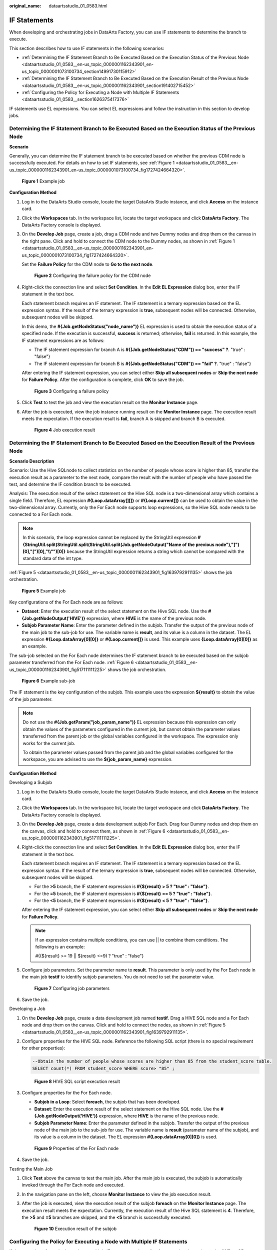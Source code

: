 :original_name: dataartsstudio_01_0583.html

.. _dataartsstudio_01_0583:

IF Statements
=============

When developing and orchestrating jobs in DataArts Factory, you can use IF statements to determine the branch to execute.

This section describes how to use IF statements in the following scenarios:

-  :ref:`Determining the IF Statement Branch to Be Executed Based on the Execution Status of the Previous Node <dataartsstudio_01_0583__en-us_topic_0000001162343901_en-us_topic_0000001073100734_section14991730115912>`
-  :ref:`Determining the IF Statement Branch to Be Executed Based on the Execution Result of the Previous Node <dataartsstudio_01_0583__en-us_topic_0000001162343901_section191402715452>`
-  :ref:`Configuring the Policy for Executing a Node with Multiple IF Statements <dataartsstudio_01_0583__section1626375417376>`

IF statements use EL expressions. You can select EL expressions and follow the instruction in this section to develop jobs.

.. _dataartsstudio_01_0583__en-us_topic_0000001162343901_en-us_topic_0000001073100734_section14991730115912:

Determining the IF Statement Branch to Be Executed Based on the Execution Status of the Previous Node
-----------------------------------------------------------------------------------------------------

**Scenario**

Generally, you can determine the IF statement branch to be executed based on whether the previous CDM node is successfully executed. For details on how to set IF statements, see :ref:`Figure 1 <dataartsstudio_01_0583__en-us_topic_0000001162343901_en-us_topic_0000001073100734_fig1727424664320>`.

.. _dataartsstudio_01_0583__en-us_topic_0000001162343901_en-us_topic_0000001073100734_fig1727424664320:

.. figure:: /_static/images/en-us_image_0000002305441389.png
   :alt: **Figure 1** Example job

   **Figure 1** Example job

**Configuration Method**

#. Log in to the DataArts Studio console, locate the target DataArts Studio instance, and click **Access** on the instance card.

#. Click the **Workspaces** tab. In the workspace list, locate the target workspace and click **DataArts Factory**. The DataArts Factory console is displayed.

#. On the **Develop Job** page, create a job, drag a CDM node and two Dummy nodes and drop them on the canvas in the right pane. Click and hold |image1| to connect the CDM node to the Dummy nodes, as shown in :ref:`Figure 1 <dataartsstudio_01_0583__en-us_topic_0000001162343901_en-us_topic_0000001073100734_fig1727424664320>`.

   Set the **Failure Policy** for the CDM node to **Go to the next node**.


   .. figure:: /_static/images/en-us_image_0000002270791576.png
      :alt: **Figure 2** Configuring the failure policy for the CDM node

      **Figure 2** Configuring the failure policy for the CDM node

#. Right-click the connection line and select **Set Condition**. In the **Edit EL Expression** dialog box, enter the IF statement in the text box.

   Each statement branch requires an IF statement. The IF statement is a ternary expression based on the EL expression syntax. If the result of the ternary expression is **true**, subsequent nodes will be connected. Otherwise, subsequent nodes will be skipped.

   In this demo, the **#{Job.getNodeStatus("node_name")}** EL expression is used to obtain the execution status of a specified node. If the execution is successful, **success** is returned; otherwise, **fail** is returned. In this example, the IF statement expressions are as follows:

   -  The IF statement expression for branch A is **#{(Job.getNodeStatus("CDM")) == "success" ?**. "true" : "false"}
   -  The IF statement expression for branch B is **#{(Job.getNodeStatus("CDM")) == "fail" ?**. "true" : "false"}

   After entering the IF statement expression, you can select either **Skip all subsequent nodes** or **Skip the next node** for **Failure Policy**. After the configuration is complete, click **OK** to save the job.


   .. figure:: /_static/images/en-us_image_0000002305441385.png
      :alt: **Figure 3** Configuring a failure policy

      **Figure 3** Configuring a failure policy

#. Click **Test** to test the job and view the execution result on the **Monitor Instance** page.

#. After the job is executed, view the job instance running result on the **Monitor Instance** page. The execution result meets the expectation. If the execution result is **fail**, branch A is skipped and branch B is executed.


   .. figure:: /_static/images/en-us_image_0000002305408333.png
      :alt: **Figure 4** Job execution result

      **Figure 4** Job execution result

.. _dataartsstudio_01_0583__en-us_topic_0000001162343901_section191402715452:

Determining the IF Statement Branch to Be Executed Based on the Execution Result of the Previous Node
-----------------------------------------------------------------------------------------------------

**Scenario Description**

Scenario: Use the Hive SQLnode to collect statistics on the number of people whose score is higher than 85, transfer the execution result as a parameter to the next node, compare the result with the number of people who have passed the test, and determine the IF condition branch to be executed.

Analysis: The execution result of the select statement on the Hive SQL node is a two-dimensional array which contains a single field. Therefore, EL expression **#{Loop.dataArray[][]}** or **#{Loop.current[]}** can be used to obtain the value in the two-dimensional array. Currently, only the For Each node supports loop expressions, so the Hive SQL node needs to be connected to a For Each node.

.. note::

   In this scenario, the loop expression cannot be replaced by the StringUtil expression **#{StringUtil.split(StringUtil.split(StringUtil.split(Job.getNodeOutput("Name of the previous node"),"]")[0],"[")[0],"\\\\"")[0]}** because the StringUtil expression returns a string which cannot be compared with the standard data of the int type.

:ref:`Figure 5 <dataartsstudio_01_0583__en-us_topic_0000001162343901_fig1639792911135>` shows the job orchestration.

.. _dataartsstudio_01_0583__en-us_topic_0000001162343901_fig1639792911135:

.. figure:: /_static/images/en-us_image_0000002270791584.png
   :alt: **Figure 5** Example job

   **Figure 5** Example job

Key configurations of the For Each node are as follows:

-  **Dataset**: Enter the execution result of the select statement on the Hive SQL node. Use the **#{Job.getNodeOutput('HIVE')}** expression, where **HIVE** is the name of the previous node.
-  **Subjob Parameter Name**: Enter the parameter defined in the subjob. Transfer the output of the previous node of the main job to the sub-job for use. The variable name is **result**, and its value is a column in the dataset. The EL expression **#{Loop.dataArray[0][0]}** or **#{Loop.current[]}** is used. This example uses **{Loop.dataArray[0][0]}** as an example.

The sub-job selected on the For Each node determines the IF statement branch to be executed based on the subjob parameter transferred from the For Each node. :ref:`Figure 6 <dataartsstudio_01_0583__en-us_topic_0000001162343901_fig517111111225>` shows the job orchestration.

.. _dataartsstudio_01_0583__en-us_topic_0000001162343901_fig517111111225:

.. figure:: /_static/images/en-us_image_0000002305441397.png
   :alt: **Figure 6** Example sub-job

   **Figure 6** Example sub-job

The IF statement is the key configuration of the subjob. This example uses the expression **${result}** to obtain the value of the job parameter.

.. note::

   Do not use the **#{Job.getParam("job_param_name")}** EL expression because this expression can only obtain the values of the parameters configured in the current job, but cannot obtain the parameter values transferred from the parent job or the global variables configured in the workspace. The expression only works for the current job.

   To obtain the parameter values passed from the parent job and the global variables configured for the workspace, you are advised to use the **${job_param_name}** expression.

**Configuration Method**

Developing a Subjob

#. Log in to the DataArts Studio console, locate the target DataArts Studio instance, and click **Access** on the instance card.

#. Click the **Workspaces** tab. In the workspace list, locate the target workspace and click **DataArts Factory**. The DataArts Factory console is displayed.

#. On the **Develop Job** page, create a data development subjob For Each. Drag four Dummy nodes and drop them on the canvas, click and hold |image2| to connect them, as shown in :ref:`Figure 6 <dataartsstudio_01_0583__en-us_topic_0000001162343901_fig517111111225>`.

#. Right-click the connection line and select **Set Condition**. In the **Edit EL Expression** dialog box, enter the IF statement in the text box.

   Each statement branch requires an IF statement. The IF statement is a ternary expression based on the EL expression syntax. If the result of the ternary expression is **true**, subsequent nodes will be connected. Otherwise, subsequent nodes will be skipped.

   -  For the **>5** branch, the IF statement expression is **#{${result} > 5 ? "true" : "false"}**.
   -  For the **=5** branch, the IF statement expression is **#{${result} == 5 ? "true" : "false"}**.
   -  For the **<5** branch, the IF statement expression is **#{${result} < 5 ? "true" : "false"}**.

   After entering the IF statement expression, you can select either **Skip all subsequent nodes** or **Skip the next node** for **Failure Policy**.

   .. note::

      If an expression contains multiple conditions, you can use \|\| to combine them conditions. The following is an example:

      #{(${result} >= 19 \|\| ${result} <=9) ? "true" : "false"}

#. Configure job parameters. Set the parameter name to **result**. This parameter is only used by the For Each node in the main job **testif** to identify subjob parameters. You do not need to set the parameter value.


   .. figure:: /_static/images/en-us_image_0000002270791588.png
      :alt: **Figure 7** Configuring job parameters

      **Figure 7** Configuring job parameters

#. Save the job.

Developing a Job

#. On the **Develop Job** page, create a data development job named **testif**. Drag a HIVE SQL node and a For Each node and drop them on the canvas. Click and hold |image3| to connect the nodes, as shown in :ref:`Figure 5 <dataartsstudio_01_0583__en-us_topic_0000001162343901_fig1639792911135>`.

#. Configure properties for the HIVE SQL node. Reference the following SQL script (there is no special requirement for other properties):

   .. code-block::

      --Obtain the number of people whose scores are higher than 85 from the student_score table.
      SELECT count(*) FROM student_score WHERE score> "85" ;


   .. figure:: /_static/images/en-us_image_0000002305441373.png
      :alt: **Figure 8** HIVE SQL script execution result

      **Figure 8** HIVE SQL script execution result

#. Configure properties for the For Each node.

   -  **Subjob in a Loop**: Select **foreach**, the subjob that has been developed.
   -  **Dataset**: Enter the execution result of the select statement on the Hive SQL node. Use the **#{Job.getNodeOutput('HIVE')}** expression, where **HIVE** is the name of the previous node.
   -  **Subjob Parameter Name**: Enter the parameter defined in the subjob. Transfer the output of the previous node of the main job to the sub-job for use. The variable name is **result** (parameter name of the subjob), and its value is a column in the dataset. The EL expression **#{Loop.dataArray[0][0]}** is used.


   .. figure:: /_static/images/en-us_image_0000002305441393.png
      :alt: **Figure 9** Properties of the For Each node

      **Figure 9** Properties of the For Each node

#. Save the job.

Testing the Main Job

#. Click **Test** above the canvas to test the main job. After the main job is executed, the subjob is automatically invoked through the For Each node and executed.

#. In the navigation pane on the left, choose **Monitor Instance** to view the job execution result.

#. After the job is executed, view the execution result of the subjob **foreach** on the **Monitor Instance** page. The execution result meets the expectation. Currently, the execution result of the Hive SQL statement is **4**. Therefore, the **>5** and **=5** branches are skipped, and the **<5** branch is successfully executed.


   .. figure:: /_static/images/en-us_image_0000002305408325.png
      :alt: **Figure 10** Execution result of the subjob

      **Figure 10** Execution result of the subjob

.. _dataartsstudio_01_0583__section1626375417376:

Configuring the Policy for Executing a Node with Multiple IF Statements
-----------------------------------------------------------------------

If the execution of a node depends on multiple IF statements, the policy for executing the node can be **AND** or **OR**.

If you choose the **OR** policy, the node will be executed if any one of the IF statements is met.

If you choose the **AND** policy, the node will be executed only if all of the IF statements are met.

If you choose neither, the **OR** policy will be used.

.. _dataartsstudio_01_0583__fig1727474115310:

.. figure:: /_static/images/en-us_image_0000002270791580.png
   :alt: **Figure 11** A job with multiple IF statements

   **Figure 11** A job with multiple IF statements

**Configuration Method**

Configure the execution policy.

#. Log in to the DataArts Studio console, locate the target DataArts Studio instance, and click **Access** on the instance card.

#. Click the **Workspaces** tab. In the workspace list, locate the target workspace and click **DataArts Factory**. The DataArts Factory console is displayed.

#. On the DataArts Factory console, choose **Configuration** > **Configure** > **Default Configuration**.

#. .. _dataartsstudio_01_0583__li1065634413613:

   Select **AND** or **OR** for **Multi-IF Policy**.

#. Click **Save**.

Develop a job.

#. On the **Develop Job** page, create a data development job.

#. Drag three DWS SQL operators as parent nodes and one Python operator as a child node to the canvas. Click and hold |image4| to connect the nodes to orchestrate the job shown in :ref:`Figure 11 <dataartsstudio_01_0583__fig1727474115310>`.

#. Right-click the connection line and select **Set Condition**. In the **Edit EL Expression** dialog box, enter the IF statement in the text box.

   Each statement branch requires an IF statement. The IF statement is a ternary expression based on the EL expression syntax.

   -  The IF statement expression for the test1 node is **#{(Job.getNodeStatus("test1")) == "success" ?** **"true" : "false"},**
   -  The IF statement expression for the test2 node is **#{(Job.getNodeStatus("test2")) == "success" ?** **"true" : "false"},**
   -  The IF statement expression for the test3 node is **#{(Job.getNodeStatus("test3")) == "success" ?** **"true" : "false"},**

   The expression of each node is determined using the IF statement based on the execution status of the previous node.

   After entering the IF statement expression, you can select either **Skip all subsequent nodes** or **Skip the next node** for **Failure Policy**.

Test the job.

#. Click **Save** above the canvas to save the job.

#. Click **Test** above the canvas to test the job.

   If **test1** is executed successfully, the corresponding IF statement is true.

   If **test2** is executed successfully, the corresponding IF statement is true.

   If **test3** fails to be executed, the corresponding IF statement is false.

   If :ref:`Multi-IF Policy <dataartsstudio_01_0583__li1065634413613>` is set to **OR**, the **showtables** node is executed and the job execution is complete.


   .. figure:: /_static/images/en-us_image_0000002270791596.png
      :alt: **Figure 12** How the job runs if Multi-IF Policy is OR

      **Figure 12** How the job runs if Multi-IF Policy is OR

   If :ref:`Multi-IF Policy <dataartsstudio_01_0583__li1065634413613>` is set to **AND**, the **showtables** node is skipped and the job execution is complete.


   .. figure:: /_static/images/en-us_image_0000002270848454.png
      :alt: **Figure 13** How the job runs if Multi-IF Policy is AND

      **Figure 13** How the job runs if Multi-IF Policy is AND

.. |image1| image:: /_static/images/en-us_image_0000002270848462.png
.. |image2| image:: /_static/images/en-us_image_0000002305441401.png
.. |image3| image:: /_static/images/en-us_image_0000002270848466.png
.. |image4| image:: /_static/images/en-us_image_0000002305441381.png
